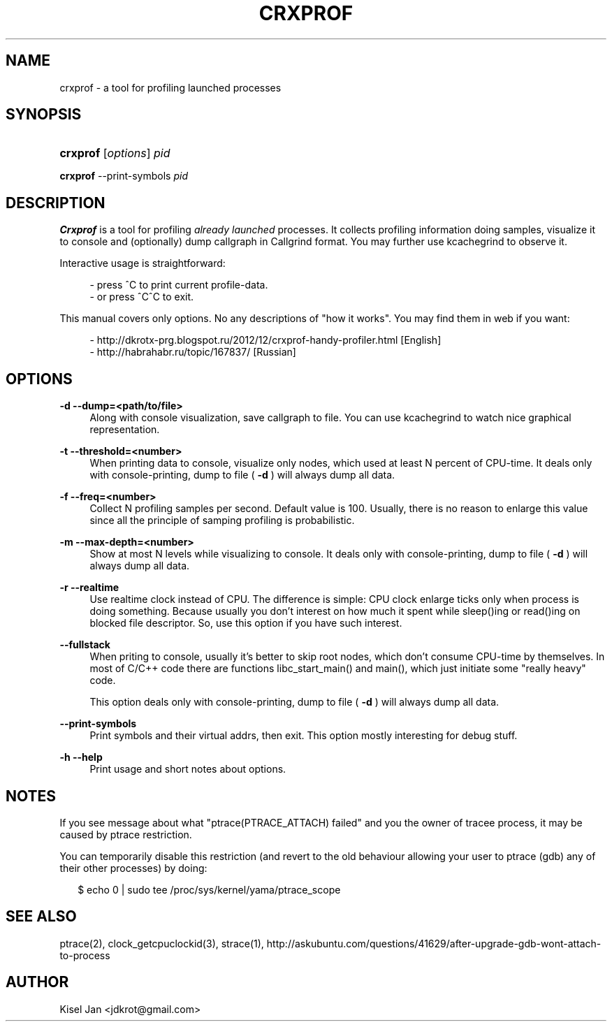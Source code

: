 '\" t
.\"     Title: CRXPROF
.\"    Author: [see the "Author" section]
.\" Generator: vim
.\"      Date: 02/02/2013
.\"    Manual: Release 0.7
.\"    Source: Release 0.7
.\"  Language: English
.\"
.TH "CRXPROF" "1" "02/02/2013" "Release 0.7" "Release 0.7"
.\" -----------------------------------------------------------------
.\" * Define some portability stuff
.\" -----------------------------------------------------------------
.\" ~~~~~~~~~~~~~~~~~~~~~~~~~~~~~~~~~~~~~~~~~~~~~~~~~~~~~~~~~~~~~~~~~
.\" http://bugs.debian.org/507673
.\" http://lists.gnu.org/archive/html/groff/2009-02/msg00013.html
.\" ~~~~~~~~~~~~~~~~~~~~~~~~~~~~~~~~~~~~~~~~~~~~~~~~~~~~~~~~~~~~~~~~~
.ie \n(.g .ds Aq \(aq
.el       .ds Aq '
.\" -----------------------------------------------------------------
.\" * set default formatting
.\" -----------------------------------------------------------------
.\" disable hyphenation
.nh
.\" disable justification (adjust text to left margin only)
.ad l
.\" -----------------------------------------------------------------
.\" * MAIN CONTENT STARTS HERE *
.\" -----------------------------------------------------------------
.SH "NAME"
crxprof \- a tool for profiling launched processes
.SH "SYNOPSIS"
.HP \w'\fBcrxprof\fR\ 'u
\fBcrxprof\fR [\fIoptions\fR] \fIpid\fR
.PP
\fBcrxprof\fR \-\-print-symbols \fIpid\fR
.SH "DESCRIPTION"
.PP
\fBCrxprof\fR
is a tool for profiling \fIalready launched\fR processes\&. It collects profiling information doing samples, visualize it to console and (optionally) dump callgraph in Callgrind format\&. You may further use kcachegrind to observe it\&.
.PP
Interactive usage is straightforward:
.PP
.RS 4
- press ^C to print current profile-data\&.
.RE
.RS 4
- or press ^C^C to exit\&.
.RE
.PP
This manual covers only options\&. No any descriptions of "how it works"\&. You may find them in web if you want:
.RS 4
.PP
- http://dkrotx-prg.blogspot.ru/2012/12/crxprof-handy-profiler.html [English]\fR
.RE
.RS 4
- http://habrahabr.ru/topic/167837/ [Russian]
.RE
.SH "OPTIONS"
.PP
\fB\-d \-\-dump=<path/to/file>\fR
.RS 4
Along with console visualization, save callgraph to file\&. You can use kcachegrind to watch nice graphical representation.
.RE
.PP
\fB\-t \-\-threshold=<number>\fR
.RS 4
When printing data to console, visualize only nodes, which used at least N percent of CPU-time\&. It deals only with console-printing, dump to file (
\fB\-d\fR
) will always dump all data\&.
.RE
.PP
\fB\-f \-\-freq=<number>\fR
.RS 4
Collect N profiling samples per second\&. Default value is 100. Usually, there is no reason to enlarge this value since all the principle of samping profiling is probabilistic\&.
.RE
.PP
\fB\-m \-\-max\-depth=<number>\fR
.RS 4
Show at most N levels while visualizing to console\&. It deals only with console-printing, dump to file (
\fB\-d\fR
) will always dump all data\&.
.RE
.PP
\fB\-r \-\-realtime\fR
.RS 4
Use realtime clock instead of CPU\&. The difference is simple: CPU clock enlarge ticks only when process is doing something\&. Because usually you don't interest on how much it spent while sleep()ing or read()ing on blocked file descriptor\&. So, use this option if you have such interest\&.
.RE
.PP
\fB\-\-fullstack\fR
.RS 4
When priting to console, usually it's better to skip root nodes, which don't consume CPU-time by themselves\&. In most of C/C++ code there are functions libc_start_main() and main(), which just initiate some "really heavy" code\&.
.PP
This option deals only with console-printing, dump to file (
\fB\-d\fR
) will always dump all data\&.
.RE
.PP
\fB\-\-print-symbols\fR
.RS 4
Print symbols and their virtual addrs, then exit\&. This option mostly interesting for debug stuff\&.
.RE
.PP
\fB-h \-\-help\fR
.RS 4
Print usage and short notes about options\&.
.SH "NOTES"
.PP
If you see message about what "ptrace(PTRACE_ATTACH) failed" and you the owner of tracee process, it may be caused by ptrace restriction\&.
.PP
You can temporarily disable this restriction (and revert to the old behaviour allowing your user to ptrace (gdb) any of their other processes) by doing:
.PP
.RS 2
$ echo 0 | sudo tee /proc/sys/kernel/yama/ptrace_scope
.RE
.SH "SEE ALSO"
.PP
ptrace(2), clock_getcpuclockid(3), strace(1), http://askubuntu.com/questions/41629/after-upgrade-gdb-wont-attach-to-process
.SH "AUTHOR"
.PP
Kisel Jan <jdkrot@gmail\&.com>
